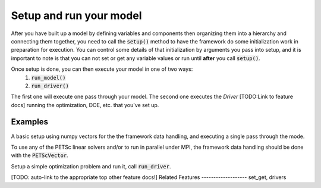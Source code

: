 Setup and run your model
=========================

After you have built up a model by defining variables and components then organizing them into a hierarchy and connecting them together, \
you need to call the :code:`setup()` method to have the framework do some initialization work in preparation for execution.
You can control some details of that initialization by arguments you pass into setup,
and it is important to note is that you can not set or get any variable values or run until **after** you call :code:`setup()`.

Once setup is done, you can then execute your model in one of two ways:
    #. :code:`run_model()`
    #. :code:`run_driver()`
The first one will execute one pass through your model. The second one executes the `Driver` [TODO:Link to feature docs] running the optimization, DOE, etc. that you've set up.

.. embed-autodoc:
    openmdao.core.problem.setup


Examples
---------

A basic setup using numpy vectors for the the framework data handling, and executing a single pass through the mode.

.. embed-test::
    openmdao.core.tests.test_problem.TestProblem.test_feature_numpyvec_setup


To use any of the PETSc linear solvers and/or to run in parallel under MPI, the framework data handling should be done with the :code:`PETScVector`.

.. embed-test::
    openmdao.core.tests.test_problem.TestProblem.test_feature_petsc_setup


Setup a simple optimization problem and run it, call :code:`run_driver`.

.. embed-test::
    openmdao.core.tests.test_problem.TestProblem.test_feature_run_driver



[TODO: auto-link to the appropriate top other feature docs!]
Related Features
-------------------
set_get, drivers












